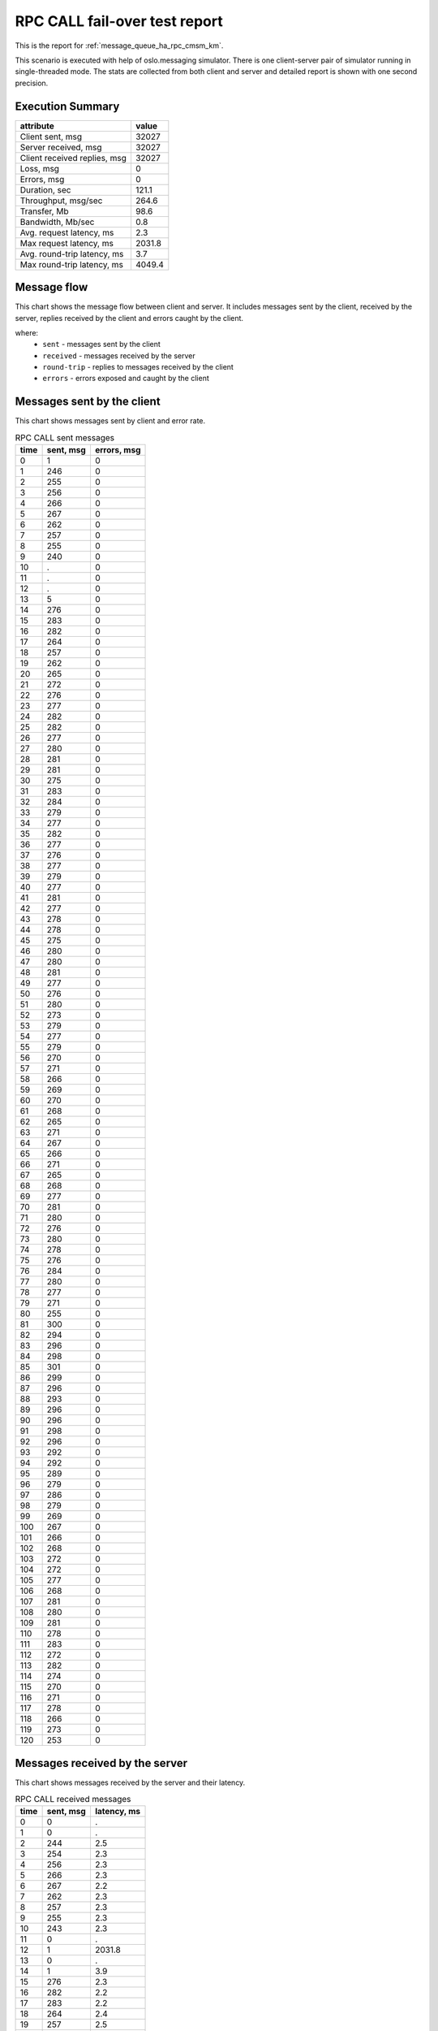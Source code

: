 RPC CALL fail-over test report
------------------------------

This is the report for :ref:`message_queue_ha_rpc_cmsm_km`.

This scenario is executed with help of oslo.messaging simulator. There is
one client-server pair of simulator running in single-threaded mode. The
stats are collected from both client and server and detailed report is shown
with one second precision.


Execution Summary
^^^^^^^^^^^^^^^^^


.. list-table::
   :header-rows: 1

   *
     - attribute
     - value
   *
     - Client sent, msg
     - 32027
   *
     - Server received, msg
     - 32027
   *
     - Client received replies, msg
     - 32027
   *
     - Loss, msg
     - 0
   *
     - Errors, msg
     - 0
   *
     - Duration, sec
     - 121.1
   *
     - Throughput, msg/sec
     - 264.6
   *
     - Transfer, Mb
     - 98.6
   *
     - Bandwidth, Mb/sec
     - 0.8
   *
     - Avg. request latency, ms
     - 2.3
   *
     - Max request latency, ms
     - 2031.8
   *
     - Avg. round-trip latency, ms
     - 3.7
   *
     - Max round-trip latency, ms
     - 4049.4



Message flow
^^^^^^^^^^^^

This chart shows the message flow between client and server. It includes
messages sent by the client, received by the server, replies received by
the client and errors caught by the client.

.. image:: rpc_call_message_flow.*



where:
 * ``sent`` - messages sent by the client
 * ``received`` - messages received by the server
 * ``round-trip`` - replies to messages received by the client
 * ``errors`` - errors exposed and caught by the client


Messages sent by the client
^^^^^^^^^^^^^^^^^^^^^^^^^^^

This chart shows messages sent by client and error rate.

.. image:: rpc_call_sent_messages.*


.. list-table:: RPC CALL sent messages
   :header-rows: 1

   *
     - time
     - sent, msg
     - errors, msg
   *
     - 0
     - 1
     - 0
   *
     - 1
     - 246
     - 0
   *
     - 2
     - 255
     - 0
   *
     - 3
     - 256
     - 0
   *
     - 4
     - 266
     - 0
   *
     - 5
     - 267
     - 0
   *
     - 6
     - 262
     - 0
   *
     - 7
     - 257
     - 0
   *
     - 8
     - 255
     - 0
   *
     - 9
     - 240
     - 0
   *
     - 10
     - .
     - 0
   *
     - 11
     - .
     - 0
   *
     - 12
     - .
     - 0
   *
     - 13
     - 5
     - 0
   *
     - 14
     - 276
     - 0
   *
     - 15
     - 283
     - 0
   *
     - 16
     - 282
     - 0
   *
     - 17
     - 264
     - 0
   *
     - 18
     - 257
     - 0
   *
     - 19
     - 262
     - 0
   *
     - 20
     - 265
     - 0
   *
     - 21
     - 272
     - 0
   *
     - 22
     - 276
     - 0
   *
     - 23
     - 277
     - 0
   *
     - 24
     - 282
     - 0
   *
     - 25
     - 282
     - 0
   *
     - 26
     - 277
     - 0
   *
     - 27
     - 280
     - 0
   *
     - 28
     - 281
     - 0
   *
     - 29
     - 281
     - 0
   *
     - 30
     - 275
     - 0
   *
     - 31
     - 283
     - 0
   *
     - 32
     - 284
     - 0
   *
     - 33
     - 279
     - 0
   *
     - 34
     - 277
     - 0
   *
     - 35
     - 282
     - 0
   *
     - 36
     - 277
     - 0
   *
     - 37
     - 276
     - 0
   *
     - 38
     - 277
     - 0
   *
     - 39
     - 279
     - 0
   *
     - 40
     - 277
     - 0
   *
     - 41
     - 281
     - 0
   *
     - 42
     - 277
     - 0
   *
     - 43
     - 278
     - 0
   *
     - 44
     - 278
     - 0
   *
     - 45
     - 275
     - 0
   *
     - 46
     - 280
     - 0
   *
     - 47
     - 280
     - 0
   *
     - 48
     - 281
     - 0
   *
     - 49
     - 277
     - 0
   *
     - 50
     - 276
     - 0
   *
     - 51
     - 280
     - 0
   *
     - 52
     - 273
     - 0
   *
     - 53
     - 279
     - 0
   *
     - 54
     - 277
     - 0
   *
     - 55
     - 279
     - 0
   *
     - 56
     - 270
     - 0
   *
     - 57
     - 271
     - 0
   *
     - 58
     - 266
     - 0
   *
     - 59
     - 269
     - 0
   *
     - 60
     - 270
     - 0
   *
     - 61
     - 268
     - 0
   *
     - 62
     - 265
     - 0
   *
     - 63
     - 271
     - 0
   *
     - 64
     - 267
     - 0
   *
     - 65
     - 266
     - 0
   *
     - 66
     - 271
     - 0
   *
     - 67
     - 265
     - 0
   *
     - 68
     - 268
     - 0
   *
     - 69
     - 277
     - 0
   *
     - 70
     - 281
     - 0
   *
     - 71
     - 280
     - 0
   *
     - 72
     - 276
     - 0
   *
     - 73
     - 280
     - 0
   *
     - 74
     - 278
     - 0
   *
     - 75
     - 276
     - 0
   *
     - 76
     - 284
     - 0
   *
     - 77
     - 280
     - 0
   *
     - 78
     - 277
     - 0
   *
     - 79
     - 271
     - 0
   *
     - 80
     - 255
     - 0
   *
     - 81
     - 300
     - 0
   *
     - 82
     - 294
     - 0
   *
     - 83
     - 296
     - 0
   *
     - 84
     - 298
     - 0
   *
     - 85
     - 301
     - 0
   *
     - 86
     - 299
     - 0
   *
     - 87
     - 296
     - 0
   *
     - 88
     - 293
     - 0
   *
     - 89
     - 296
     - 0
   *
     - 90
     - 296
     - 0
   *
     - 91
     - 298
     - 0
   *
     - 92
     - 296
     - 0
   *
     - 93
     - 292
     - 0
   *
     - 94
     - 292
     - 0
   *
     - 95
     - 289
     - 0
   *
     - 96
     - 279
     - 0
   *
     - 97
     - 286
     - 0
   *
     - 98
     - 279
     - 0
   *
     - 99
     - 269
     - 0
   *
     - 100
     - 267
     - 0
   *
     - 101
     - 266
     - 0
   *
     - 102
     - 268
     - 0
   *
     - 103
     - 272
     - 0
   *
     - 104
     - 272
     - 0
   *
     - 105
     - 277
     - 0
   *
     - 106
     - 268
     - 0
   *
     - 107
     - 281
     - 0
   *
     - 108
     - 280
     - 0
   *
     - 109
     - 281
     - 0
   *
     - 110
     - 278
     - 0
   *
     - 111
     - 283
     - 0
   *
     - 112
     - 272
     - 0
   *
     - 113
     - 282
     - 0
   *
     - 114
     - 274
     - 0
   *
     - 115
     - 270
     - 0
   *
     - 116
     - 271
     - 0
   *
     - 117
     - 278
     - 0
   *
     - 118
     - 266
     - 0
   *
     - 119
     - 273
     - 0
   *
     - 120
     - 253
     - 0


Messages received by the server
^^^^^^^^^^^^^^^^^^^^^^^^^^^^^^^

This chart shows messages received by the server and their latency.

.. image:: rpc_call_received_messages.*


.. list-table:: RPC CALL received messages
   :header-rows: 1

   *
     - time
     - sent, msg
     - latency, ms
   *
     - 0
     - 0
     - .
   *
     - 1
     - 0
     - .
   *
     - 2
     - 244
     - 2.5
   *
     - 3
     - 254
     - 2.3
   *
     - 4
     - 256
     - 2.3
   *
     - 5
     - 266
     - 2.3
   *
     - 6
     - 267
     - 2.2
   *
     - 7
     - 262
     - 2.3
   *
     - 8
     - 257
     - 2.3
   *
     - 9
     - 255
     - 2.3
   *
     - 10
     - 243
     - 2.3
   *
     - 11
     - 0
     - .
   *
     - 12
     - 1
     - 2031.8
   *
     - 13
     - 0
     - .
   *
     - 14
     - 1
     - 3.9
   *
     - 15
     - 276
     - 2.3
   *
     - 16
     - 282
     - 2.2
   *
     - 17
     - 283
     - 2.2
   *
     - 18
     - 264
     - 2.4
   *
     - 19
     - 257
     - 2.5
   *
     - 20
     - 262
     - 2.4
   *
     - 21
     - 264
     - 2.4
   *
     - 22
     - 272
     - 2.3
   *
     - 23
     - 276
     - 2.3
   *
     - 24
     - 277
     - 2.2
   *
     - 25
     - 282
     - 2.3
   *
     - 26
     - 282
     - 2.3
   *
     - 27
     - 277
     - 2.3
   *
     - 28
     - 280
     - 2.3
   *
     - 29
     - 281
     - 2.3
   *
     - 30
     - 281
     - 2.3
   *
     - 31
     - 275
     - 2.3
   *
     - 32
     - 283
     - 2.2
   *
     - 33
     - 283
     - 2.3
   *
     - 34
     - 279
     - 2.3
   *
     - 35
     - 278
     - 2.3
   *
     - 36
     - 281
     - 2.2
   *
     - 37
     - 277
     - 2.3
   *
     - 38
     - 276
     - 2.3
   *
     - 39
     - 278
     - 2.3
   *
     - 40
     - 278
     - 2.3
   *
     - 41
     - 277
     - 2.3
   *
     - 42
     - 281
     - 2.3
   *
     - 43
     - 277
     - 2.3
   *
     - 44
     - 278
     - 2.3
   *
     - 45
     - 279
     - 2.3
   *
     - 46
     - 274
     - 2.3
   *
     - 47
     - 280
     - 2.3
   *
     - 48
     - 281
     - 2.3
   *
     - 49
     - 280
     - 2.3
   *
     - 50
     - 277
     - 2.3
   *
     - 51
     - 277
     - 2.3
   *
     - 52
     - 279
     - 2.3
   *
     - 53
     - 273
     - 2.3
   *
     - 54
     - 279
     - 2.3
   *
     - 55
     - 277
     - 2.3
   *
     - 56
     - 279
     - 2.3
   *
     - 57
     - 270
     - 2.4
   *
     - 58
     - 271
     - 2.3
   *
     - 59
     - 266
     - 2.4
   *
     - 60
     - 269
     - 2.4
   *
     - 61
     - 270
     - 2.3
   *
     - 62
     - 268
     - 2.4
   *
     - 63
     - 265
     - 2.4
   *
     - 64
     - 271
     - 2.3
   *
     - 65
     - 267
     - 2.4
   *
     - 66
     - 266
     - 2.4
   *
     - 67
     - 271
     - 2.3
   *
     - 68
     - 265
     - 2.4
   *
     - 69
     - 268
     - 2.4
   *
     - 70
     - 277
     - 2.3
   *
     - 71
     - 280
     - 2.3
   *
     - 72
     - 280
     - 2.3
   *
     - 73
     - 276
     - 2.3
   *
     - 74
     - 280
     - 2.3
   *
     - 75
     - 278
     - 2.3
   *
     - 76
     - 277
     - 2.3
   *
     - 77
     - 283
     - 2.3
   *
     - 78
     - 280
     - 2.3
   *
     - 79
     - 277
     - 2.3
   *
     - 80
     - 272
     - 2.3
   *
     - 81
     - 255
     - 2.4
   *
     - 82
     - 299
     - 2.1
   *
     - 83
     - 294
     - 2.1
   *
     - 84
     - 296
     - 2.1
   *
     - 85
     - 298
     - 2.1
   *
     - 86
     - 301
     - 2.1
   *
     - 87
     - 299
     - 2.1
   *
     - 88
     - 296
     - 2.1
   *
     - 89
     - 293
     - 2.2
   *
     - 90
     - 296
     - 2.1
   *
     - 91
     - 296
     - 2.1
   *
     - 92
     - 298
     - 2.1
   *
     - 93
     - 296
     - 2.1
   *
     - 94
     - 292
     - 2.1
   *
     - 95
     - 292
     - 2.2
   *
     - 96
     - 289
     - 2.2
   *
     - 97
     - 279
     - 2.2
   *
     - 98
     - 286
     - 2.2
   *
     - 99
     - 279
     - 2.3
   *
     - 100
     - 269
     - 2.4
   *
     - 101
     - 267
     - 2.4
   *
     - 102
     - 265
     - 2.4
   *
     - 103
     - 268
     - 2.4
   *
     - 104
     - 273
     - 2.3
   *
     - 105
     - 271
     - 2.3
   *
     - 106
     - 277
     - 2.3
   *
     - 107
     - 268
     - 2.4
   *
     - 108
     - 281
     - 2.2
   *
     - 109
     - 280
     - 2.3
   *
     - 110
     - 281
     - 2.3
   *
     - 111
     - 278
     - 2.3
   *
     - 112
     - 284
     - 2.2
   *
     - 113
     - 272
     - 2.3
   *
     - 114
     - 281
     - 2.3
   *
     - 115
     - 275
     - 2.3
   *
     - 116
     - 270
     - 2.4
   *
     - 117
     - 271
     - 2.3
   *
     - 118
     - 278
     - 2.3
   *
     - 119
     - 265
     - 2.4
   *
     - 120
     - 273
     - 2.3
   *
     - 121
     - 261
     - 2.4
   *
     - 122
     - 0
     - .


Replies received by the client
^^^^^^^^^^^^^^^^^^^^^^^^^^^^^^

This chart shows replies received by the client and total round-trip latency.

.. image:: rpc_call_round_trip_messages.*


.. list-table:: RPC CALL round-trip messages
   :header-rows: 1

   *
     - time
     - round-trip, msg
     - latency, ms
   *
     - 0
     - 0
     - .
   *
     - 1
     - 246
     - 4.1
   *
     - 2
     - 255
     - 3.9
   *
     - 3
     - 256
     - 3.9
   *
     - 4
     - 266
     - 3.7
   *
     - 5
     - 267
     - 3.7
   *
     - 6
     - 262
     - 3.8
   *
     - 7
     - 257
     - 3.8
   *
     - 8
     - 255
     - 3.9
   *
     - 9
     - 240
     - 3.8
   *
     - 10
     - 0
     - .
   *
     - 11
     - 0
     - .
   *
     - 12
     - 0
     - .
   *
     - 13
     - 4
     - 1015.8
   *
     - 14
     - 277
     - 3.6
   *
     - 15
     - 282
     - 3.5
   *
     - 16
     - 283
     - 3.5
   *
     - 17
     - 264
     - 3.7
   *
     - 18
     - 257
     - 3.8
   *
     - 19
     - 261
     - 3.8
   *
     - 20
     - 265
     - 3.7
   *
     - 21
     - 272
     - 3.6
   *
     - 22
     - 276
     - 3.6
   *
     - 23
     - 277
     - 3.6
   *
     - 24
     - 282
     - 3.5
   *
     - 25
     - 283
     - 3.5
   *
     - 26
     - 277
     - 3.6
   *
     - 27
     - 279
     - 3.5
   *
     - 28
     - 282
     - 3.5
   *
     - 29
     - 281
     - 3.5
   *
     - 30
     - 274
     - 3.6
   *
     - 31
     - 284
     - 3.5
   *
     - 32
     - 283
     - 3.5
   *
     - 33
     - 279
     - 3.5
   *
     - 34
     - 278
     - 3.6
   *
     - 35
     - 282
     - 3.5
   *
     - 36
     - 276
     - 3.6
   *
     - 37
     - 277
     - 3.6
   *
     - 38
     - 277
     - 3.6
   *
     - 39
     - 278
     - 3.5
   *
     - 40
     - 277
     - 3.6
   *
     - 41
     - 281
     - 3.5
   *
     - 42
     - 277
     - 3.6
   *
     - 43
     - 278
     - 3.6
   *
     - 44
     - 279
     - 3.5
   *
     - 45
     - 275
     - 3.6
   *
     - 46
     - 280
     - 3.5
   *
     - 47
     - 280
     - 3.5
   *
     - 48
     - 280
     - 3.5
   *
     - 49
     - 277
     - 3.6
   *
     - 50
     - 277
     - 3.6
   *
     - 51
     - 279
     - 3.5
   *
     - 52
     - 273
     - 3.6
   *
     - 53
     - 279
     - 3.5
   *
     - 54
     - 278
     - 3.6
   *
     - 55
     - 279
     - 3.5
   *
     - 56
     - 270
     - 3.7
   *
     - 57
     - 270
     - 3.6
   *
     - 58
     - 267
     - 3.7
   *
     - 59
     - 269
     - 3.7
   *
     - 60
     - 270
     - 3.7
   *
     - 61
     - 267
     - 3.7
   *
     - 62
     - 265
     - 3.7
   *
     - 63
     - 272
     - 3.6
   *
     - 64
     - 266
     - 3.7
   *
     - 65
     - 266
     - 3.7
   *
     - 66
     - 271
     - 3.6
   *
     - 67
     - 266
     - 3.7
   *
     - 68
     - 268
     - 3.7
   *
     - 69
     - 277
     - 3.6
   *
     - 70
     - 280
     - 3.5
   *
     - 71
     - 280
     - 3.5
   *
     - 72
     - 276
     - 3.6
   *
     - 73
     - 281
     - 3.5
   *
     - 74
     - 277
     - 3.5
   *
     - 75
     - 277
     - 3.6
   *
     - 76
     - 283
     - 3.5
   *
     - 77
     - 280
     - 3.5
   *
     - 78
     - 277
     - 3.6
   *
     - 79
     - 272
     - 3.6
   *
     - 80
     - 255
     - 3.8
   *
     - 81
     - 300
     - 3.3
   *
     - 82
     - 294
     - 3.4
   *
     - 83
     - 296
     - 3.3
   *
     - 84
     - 298
     - 3.3
   *
     - 85
     - 301
     - 3.3
   *
     - 86
     - 299
     - 3.3
   *
     - 87
     - 296
     - 3.3
   *
     - 88
     - 293
     - 3.4
   *
     - 89
     - 295
     - 3.3
   *
     - 90
     - 297
     - 3.3
   *
     - 91
     - 298
     - 3.3
   *
     - 92
     - 296
     - 3.3
   *
     - 93
     - 292
     - 3.4
   *
     - 94
     - 292
     - 3.4
   *
     - 95
     - 289
     - 3.4
   *
     - 96
     - 279
     - 3.5
   *
     - 97
     - 286
     - 3.5
   *
     - 98
     - 279
     - 3.5
   *
     - 99
     - 269
     - 3.7
   *
     - 100
     - 266
     - 3.7
   *
     - 101
     - 266
     - 3.7
   *
     - 102
     - 268
     - 3.7
   *
     - 103
     - 273
     - 3.6
   *
     - 104
     - 271
     - 3.6
   *
     - 105
     - 277
     - 3.6
   *
     - 106
     - 268
     - 3.7
   *
     - 107
     - 281
     - 3.5
   *
     - 108
     - 280
     - 3.5
   *
     - 109
     - 281
     - 3.5
   *
     - 110
     - 278
     - 3.6
   *
     - 111
     - 283
     - 3.5
   *
     - 112
     - 273
     - 3.6
   *
     - 113
     - 281
     - 3.5
   *
     - 114
     - 274
     - 3.6
   *
     - 115
     - 270
     - 3.7
   *
     - 116
     - 271
     - 3.6
   *
     - 117
     - 278
     - 3.5
   *
     - 118
     - 266
     - 3.7
   *
     - 119
     - 273
     - 3.6
   *
     - 120
     - 255
     - 3.7
